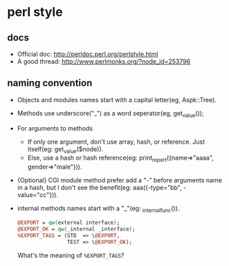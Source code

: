 * perl style
** docs
   - Official doc: http://perldoc.perl.org/perlstyle.html
   - A good thread: http://www.perlmonks.org/?node_id=253796
** naming convention
   - Objects and modules names start with a capital letter(eg, Aspk::Tree).
   - Methods use underscore("_") as a word seperator(eg, get_value());
   - For arguments to methods
     - If only one argument, don't use array, hash, or reference. Just itself(eg: get_value($node)).
     - Else, use a hash or hash reference(eg: print_report({name=>"aaaa", gender=>"male"})).
   - {Optional} CGI module method prefer add a "-" before arguments name in a hash, but I don't see the benefit(eg: aaa({-type="bb", -value="cc"})).
   - internal methods names start with a "_"(eg: _internal_func()).
     #+begin_src perl
     @EXPORT = qw(external interface);
     @EXPORT_OK = qw(_internal _interface);
     %EXPORT_TAGS = (STD  => \@EXPORT,
                     TEST => \@EXPORT_OK);
     #+end_src
     What's the meaning of ~%EXPORT_TAGS~?




   